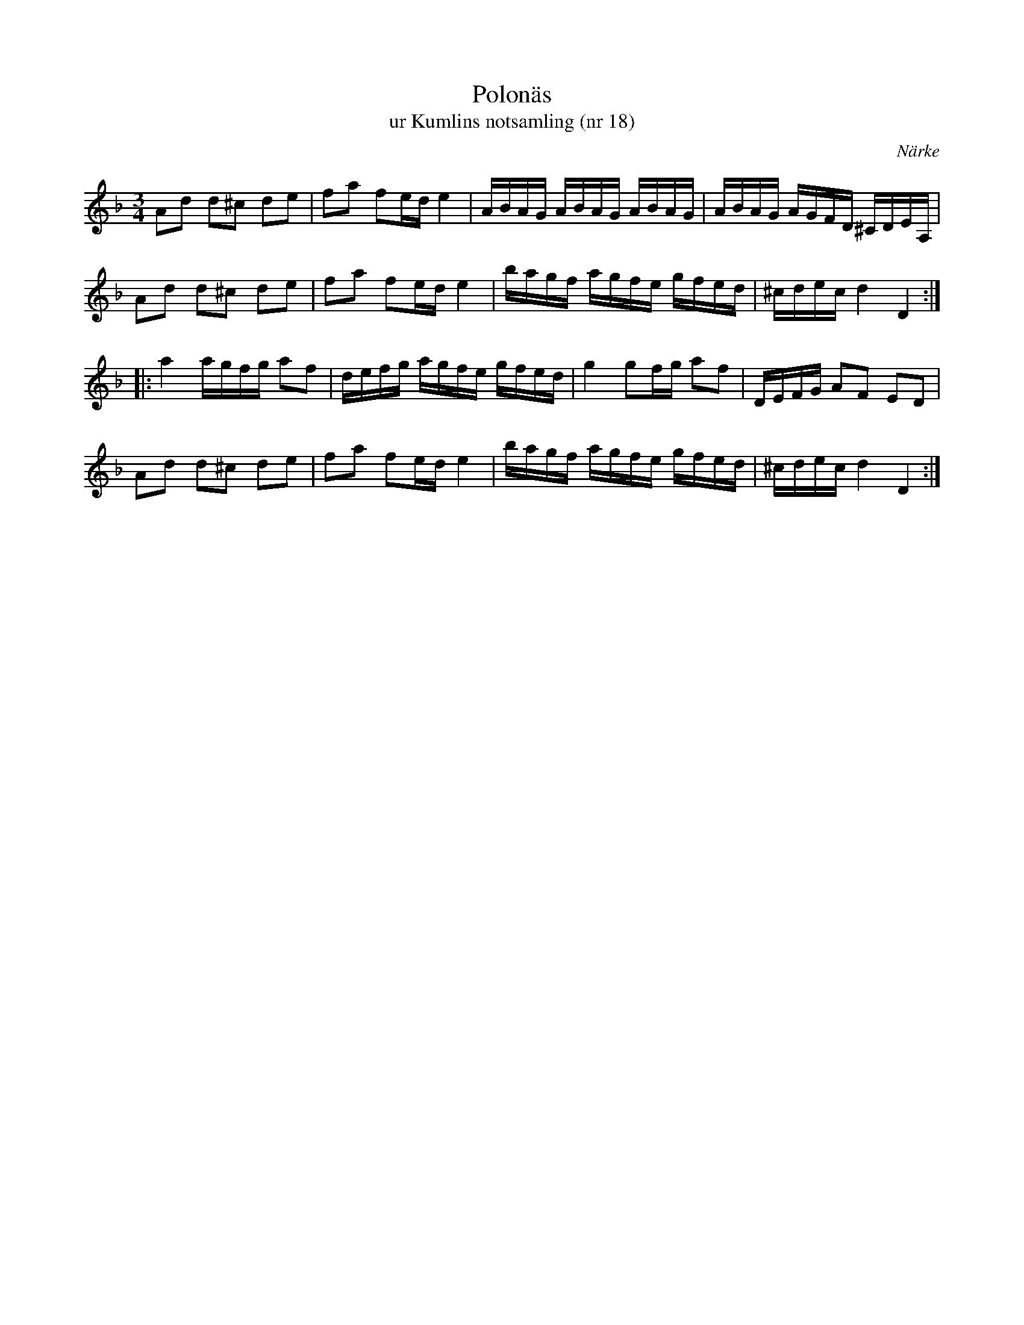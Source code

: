 %%abc-charset utf-8

X:18
T:Polonäs
T:ur Kumlins notsamling (nr 18)
B:Kumlins notsamling, nr 18
B:FMK - katalog Ma4 bild 16
O:Närke
R:Slängpolska
Z:Nils Liberg
M:3/4
L:1/16
K:Dm
A2d2 d2^c2 d2e2 | f2a2 f2ed e4 | ABAG ABAG ABAG | ABAG AGFD ^CDEA, |
A2d2 d2^c2 d2e2 | f2a2 f2ed e4 | bagf agfe gfed | ^cdec d4 D4 ::
a4 agfg a2f2 | defg agfe gfed | g4 g2fg a2f2 | DEFG A2F2 E2D2 |
A2d2 d2^c2 d2e2 | f2a2 f2ed e4 | bagf agfe gfed | ^cdec d4 D4 :|

